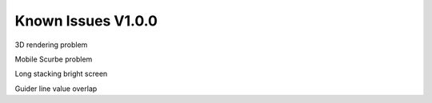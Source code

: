 .. _issues:

Known Issues V1.0.0 
===================

3D rendering problem 

Mobile Scurbe problem 

Long stacking bright screen 

Guider line value overlap

